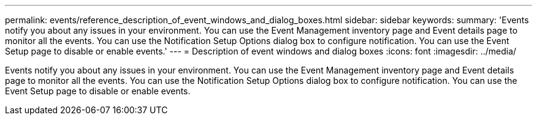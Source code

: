 ---
permalink: events/reference_description_of_event_windows_and_dialog_boxes.html
sidebar: sidebar
keywords: 
summary: 'Events notify you about any issues in your environment. You can use the Event Management inventory page and Event details page to monitor all the events. You can use the Notification Setup Options dialog box to configure notification. You can use the Event Setup page to disable or enable events.'
---
= Description of event windows and dialog boxes
:icons: font
:imagesdir: ../media/

[.lead]
Events notify you about any issues in your environment. You can use the Event Management inventory page and Event details page to monitor all the events. You can use the Notification Setup Options dialog box to configure notification. You can use the Event Setup page to disable or enable events.
